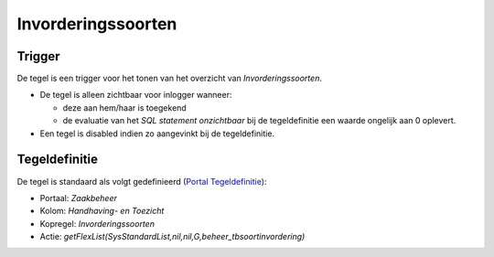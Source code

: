 Invorderingssoorten
===================

Trigger
-------

De tegel is een trigger voor het tonen van het overzicht van
*Invorderingssoorten*.

-  De tegel is alleen zichtbaar voor inlogger wanneer:

   -  deze aan hem/haar is toegekend
   -  de evaluatie van het *SQL statement onzichtbaar* bij de
      tegeldefinitie een waarde ongelijk aan 0 oplevert.

-  Een tegel is disabled indien zo aangevinkt bij de tegeldefinitie.

Tegeldefinitie
--------------

De tegel is standaard als volgt gedefinieerd (`Portal
Tegeldefinitie </docs/instellen_inrichten/portaldefinitie/portal_tegel.md>`__):

-  Portaal: *Zaakbeheer*
-  Kolom: *Handhaving- en Toezicht*
-  Kopregel: *Invorderingssoorten*
-  Actie:
   *getFlexList(SysStandardList,nil,nil,G,beheer_tbsoortinvordering)*
